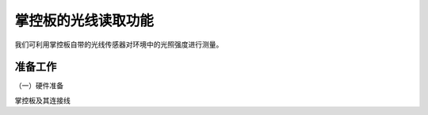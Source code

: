 掌控板的光线读取功能
===========================

我们可利用掌控板自带的光线传感器对环境中的光照强度进行测量。

准备工作
--------------

（一）硬件准备

掌控板及其连接线
